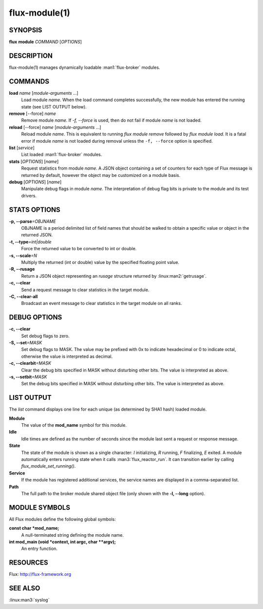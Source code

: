 ==============
flux-module(1)
==============


SYNOPSIS
========

**flux** **module** *COMMAND* [*OPTIONS*]


DESCRIPTION
===========

flux-module(1) manages dynamically loadable :man1:`flux-broker` modules.


COMMANDS
========

**load** *name* [*module-arguments* …​]
   Load module *name*.  When the load command completes successfully,
   the new module has entered the running state (see LIST OUTPUT below).

**remove** [--force] *name*
   Remove module *name*.  If *-f, --force* is used, then do not fail if
   module *name* is not loaded.

**reload** [--force] *name* [*module-arguments* …​]
   Reload module *name*. This is equivalent to running *flux module remove*
   followed by *flux module load*. It is a fatal error if module *name* is
   not loaded during removal unless the ``-f, --force`` option is specified.

**list** [*service*]
   List loaded :man1:`flux-broker` modules.

**stats** [*OPTIONS*] [*name*]
   Request statistics from module *name*. A JSON object containing a set of
   counters for each type of Flux message is returned by default, however
   the object may be customized on a module basis.

**debug** [*OPTIONS*] [*name*]
   Manipulate debug flags in module *name*. The interpretation of debug
   flag bits is private to the module and its test drivers.


STATS OPTIONS
=============

**-p, --parse**\ *=OBJNAME*
   OBJNAME is a period delimited list of field names that should be walked
   to obtain a specific value or object in the returned JSON.

**-t, --type**\ *=int|double*
   Force the returned value to be converted to int or double.

**-s, --scale**\ *=N*
   Multiply the returned (int or double) value by the specified
   floating point value.

**-R, --rusage**
   Return a JSON object representing an *rusage* structure
   returned by :linux:man2:`getrusage`.

**-c, --clear**
   Send a request message to clear statistics in the target module.

**-C, --clear-all**
   Broadcast an event message to clear statistics in the target module
   on all ranks.


DEBUG OPTIONS
=============

**-c, --clear**
   Set debug flags to zero.

**-S, --set**\ *=MASK*
   Set debug flags to MASK.
   The value may be prefixed with 0x to indicate hexadecimal or 0
   to indicate octal, otherwise the value is interpreted as decimal.

**-c, --clearbit**\ *=MASK*
   Clear the debug bits specified in MASK without disturbing other bits.
   The value is interpreted as above.

**-s, --setbit**\ *=MASK*
   Set the debug bits specified in MASK without disturbing other bits.
   The value is interpreted as above.


LIST OUTPUT
===========

The *list* command displays one line for each unique (as determined by
SHA1 hash) loaded module.

**Module**
   The value of the **mod_name** symbol for this module.

**Idle**
   Idle times are defined as the number of seconds since the module last sent
   a request or response message.

**State**
   The state of the module is shown as a single character: *I* initializing,
   *R* running, *F* finalizing, *E* exited.  A module automatically enters
   running state when it calls :man3:`flux_reactor_run`.  It can transition
   earlier by calling `flux_module_set_running()`.

**Service**
   If the module has registered additional services, the service names are
   displayed in a comma-separated list.

**Path**
   The full path to the broker module shared object file (only shown with
   the **-l, --long** option).


MODULE SYMBOLS
==============

All Flux modules define the following global symbols:

**const char \*mod_name;**
   A null-terminated string defining the module name.

**int mod_main (void \*context, int argc, char \**argv);**
   An entry function.


RESOURCES
=========

Flux: http://flux-framework.org


SEE ALSO
========

:linux:man3:`syslog`
